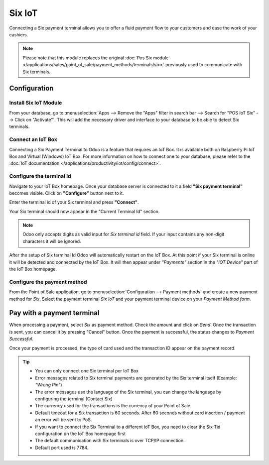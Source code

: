 =======
Six IoT
=======

Connecting a Six payment terminal allows you to offer a fluid payment flow to your customers and ease
the work of your cashiers.

.. note::
   Please note that this module replaces the original :doc:`Pos Six module </applications/sales/point_of_sale/payment_methods/terminals/six>` previously used to communicate with Six terminals.

Configuration
=============

Install Six IoT Module
----------------------

From your database, go to :menuselection:`Apps --> Remove the "Apps" filter in search bar --> Search for "POS IoT Six" --> Click on "Activate"`.
This will add the necessary driver and interface to your database to be able to detect Six terminals.

.. image:: six_iot/six-iot-install-module.png
   :align: center

Connect an IoT Box
------------------

Connecting a Six Payment Terminal to Odoo is a feature that requires an IoT Box. It is available both on Raspberry Pi IoT Box and Virtual (Windows) IoT Box. For more
information on how to connect one to your database, please refer to the
:doc:`IoT documentation </applications/productivity/iot/config/connect>`.

Configure the terminal id
-------------------------

Navigate to your IoT Box homepage.
Once your database server is connected to it a field **"Six payment terminal"** becomes visible.
Click on **"Configure"** button next to it.

.. image:: six_iot/six-iot-configure-tid-1.png
   :align: center

Enter the terminal id of your Six terminal and press **"Connect"**.

.. image:: six_iot/six-iot-configure-tid-2.png
   :align: center

Your Six terminal should now appear in the "Current Terminal Id" section.

.. image:: six_iot/six-iot-configure-tid-3.png
   :align: center

.. note::
   Odoo only accepts digits as valid input for `Six terminal id` field. If your input contains any non-digit characters it will be ignored.

.. example::
   | Here's a valid terminal id: `"12345678"`
   | Here's an invalid terminal id: `"1a2.3$4_"`

After the setup of Six terminal Id Odoo will automatically restart on the IoT Box.
At this point if your Six terminal is online it will be detected and connected by the IoT Box.
It will then appear under `"Payments"` section in the `"IOT Device"` part of the IoT Box homepage.

.. image:: six_iot/six-iot-configure-tid-4.png
   :align: center


Configure the payment method
----------------------------

From the Point of Sale application, go to :menuselection:`Configuration --> Payment methods`
and create a new payment method for *Six*. Select the payment terminal *Six IoT* and your payment terminal device on your
*Payment Method form*.

.. image:: six_iot/six-iot-configure-payment-method.png
   :align: center


Pay with a payment terminal
===========================

When processing a payment, select *Six* as payment method. Check the amount and click on
*Send*. Once the transaction is sent, you can cancel it by pressing "Cancel" button.
Once the payment is successful, the status changes to *Payment Successful*.

Once your payment is processed, the type of card used and the transaction ID appear on the payment
record.

.. image:: six_iot/six-iot-payment.png
   :align: center

.. tip::
   - You can only connect one Six terminal per IoT Box
   - Error messages related to Six terminal payments are generated by the Six terminal itself (Example: `"Wrong Pin"`)
   - The error messages use the language of the Six terminal, you can change the language by configuring the terminal (Contact Six)
   - The currency used for the transactions is the currency of your Point of Sale.
   - Default timeout for a Six transaction is 60 seconds. After 60 seconds without card insertion / payment an error will be sent to PoS.
   - If you want to connect the Six Terminal to a different IoT Box, you need to clear the Six Tid configuration on the IoT Box homepage first
   - The default communication with Six terminals is over TCP/IP connection.
   - Default port used is 7784.
